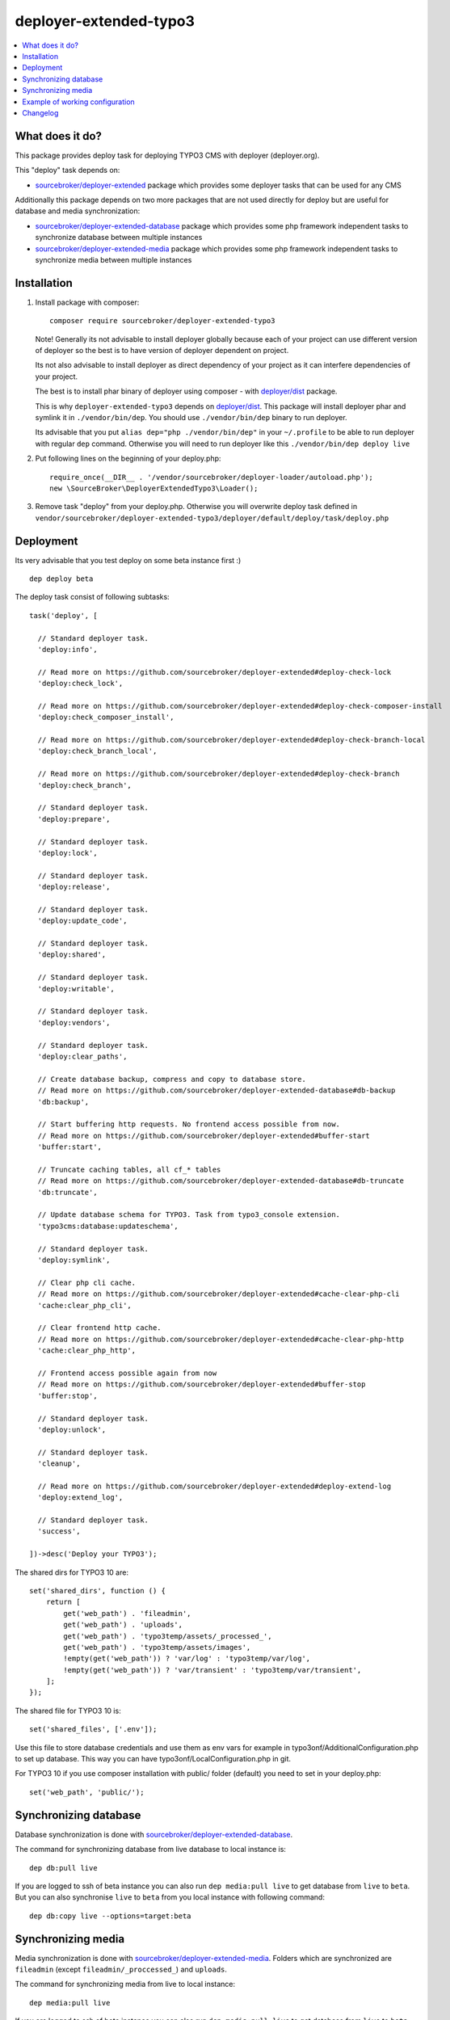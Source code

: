 deployer-extended-typo3
=======================

      .. image:: http://img.shields.io/packagist/v/sourcebroker/deployer-extended-typo3.svg?style=flat
         :target: https://packagist.org/packages/sourcebroker/deployer-extended-typo3

      .. image:: https://img.shields.io/badge/license-MIT-blue.svg?style=flat
         :target: https://packagist.org/packages/sourcebroker/deployer-extended-typo3

.. contents:: :local:

What does it do?
----------------

This package provides deploy task for deploying TYPO3 CMS with deployer (deployer.org).

This "deploy" task depends on:

- `sourcebroker/deployer-extended`_ package which provides some deployer tasks that can be used for any CMS

Additionally this package depends on two more packages that are not used directly for deploy but are useful
for database and media synchronization:

- `sourcebroker/deployer-extended-database`_ package which provides some php framework independent tasks
  to synchronize database between multiple instances

- `sourcebroker/deployer-extended-media`_  package which provides some php framework independent tasks
  to synchronize media between multiple instances


Installation
------------

1) Install package with composer:
   ::

      composer require sourcebroker/deployer-extended-typo3

   Note! Generally its not advisable to install deployer globally because each of your project can use
   different version of deployer so the best is to have version of deployer dependent on project.

   Its not also advisable to install deployer as direct dependency of your project as it can interfere dependencies
   of your project.

   The best is to install phar binary of deployer using composer - with `deployer/dist`_ package.

   This is why ``deployer-extended-typo3`` depends on `deployer/dist`_. This package will install deployer phar
   and symlink it in ``./vendor/bin/dep``. You should use ``./vendor/bin/dep`` binary to run deployer.

   Its advisable that you put ``alias dep="php ./vendor/bin/dep"`` in your ``~/.profile`` to be able to run deployer
   with regular ``dep`` command. Otherwise you will need to run deployer like this ``./vendor/bin/dep deploy live``

2) Put following lines on the beginning of your deploy.php:
   ::

      require_once(__DIR__ . '/vendor/sourcebroker/deployer-loader/autoload.php');
      new \SourceBroker\DeployerExtendedTypo3\Loader();

3) Remove task "deploy" from your deploy.php. Otherwise you will overwrite deploy task defined in
   ``vendor/sourcebroker/deployer-extended-typo3/deployer/default/deploy/task/deploy.php``


Deployment
----------

Its very advisable that you test deploy on some beta instance first :)
::

   dep deploy beta


The deploy task consist of following subtasks:
::

  task('deploy', [

    // Standard deployer task.
    'deploy:info',

    // Read more on https://github.com/sourcebroker/deployer-extended#deploy-check-lock
    'deploy:check_lock',

    // Read more on https://github.com/sourcebroker/deployer-extended#deploy-check-composer-install
    'deploy:check_composer_install',

    // Read more on https://github.com/sourcebroker/deployer-extended#deploy-check-branch-local
    'deploy:check_branch_local',

    // Read more on https://github.com/sourcebroker/deployer-extended#deploy-check-branch
    'deploy:check_branch',

    // Standard deployer task.
    'deploy:prepare',

    // Standard deployer task.
    'deploy:lock',

    // Standard deployer task.
    'deploy:release',

    // Standard deployer task.
    'deploy:update_code',

    // Standard deployer task.
    'deploy:shared',

    // Standard deployer task.
    'deploy:writable',

    // Standard deployer task.
    'deploy:vendors',

    // Standard deployer task.
    'deploy:clear_paths',

    // Create database backup, compress and copy to database store.
    // Read more on https://github.com/sourcebroker/deployer-extended-database#db-backup
    'db:backup',

    // Start buffering http requests. No frontend access possible from now.
    // Read more on https://github.com/sourcebroker/deployer-extended#buffer-start
    'buffer:start',

    // Truncate caching tables, all cf_* tables
    // Read more on https://github.com/sourcebroker/deployer-extended-database#db-truncate
    'db:truncate',

    // Update database schema for TYPO3. Task from typo3_console extension.
    'typo3cms:database:updateschema',

    // Standard deployer task.
    'deploy:symlink',

    // Clear php cli cache.
    // Read more on https://github.com/sourcebroker/deployer-extended#cache-clear-php-cli
    'cache:clear_php_cli',

    // Clear frontend http cache.
    // Read more on https://github.com/sourcebroker/deployer-extended#cache-clear-php-http
    'cache:clear_php_http',

    // Frontend access possible again from now
    // Read more on https://github.com/sourcebroker/deployer-extended#buffer-stop
    'buffer:stop',

    // Standard deployer task.
    'deploy:unlock',

    // Standard deployer task.
    'cleanup',

    // Read more on https://github.com/sourcebroker/deployer-extended#deploy-extend-log
    'deploy:extend_log',

    // Standard deployer task.
    'success',

  ])->desc('Deploy your TYPO3');

The shared dirs for TYPO3 10 are:
::

  set('shared_dirs', function () {
      return [
          get('web_path') . 'fileadmin',
          get('web_path') . 'uploads',
          get('web_path') . 'typo3temp/assets/_processed_',
          get('web_path') . 'typo3temp/assets/images',
          !empty(get('web_path')) ? 'var/log' : 'typo3temp/var/log',
          !empty(get('web_path')) ? 'var/transient' : 'typo3temp/var/transient',
      ];
  });

The shared file for TYPO3 10 is:
::

   set('shared_files', ['.env']);

Use this file to store database credentials and use them as env vars for example in typo3onf/AdditionalConfiguration.php
to set up database. This way you can have typo3onf/LocalConfiguration.php in git.

For TYPO3 10 if you use composer installation with public/ folder (default) you need to set in your deploy.php:
::

   set('web_path', 'public/');


Synchronizing database
----------------------

Database synchronization is done with `sourcebroker/deployer-extended-database`_.

The command for synchronizing database from live database to local instance is:
::

   dep db:pull live

If you are logged to ssh of beta instance you can also run ``dep media:pull live`` to get database from ``live``
to ``beta``. But you can also synchronise ``live`` to ``beta`` from you local instance with following command:

::

   dep db:copy live --options=target:beta


Synchronizing media
-------------------

Media synchronization is done with `sourcebroker/deployer-extended-media`_.
Folders which are synchronized are ``fileadmin`` (except ``fileadmin/_proccessed_``) and ``uploads``.

The command for synchronizing media from live to local instance:

::

   dep media:pull live

If you are logged to ssh of beta instance you can also run ``dep media:pull live`` to get database from ``live``
to ``beta``. But you can also synchronise ``live`` to ``beta`` from you local instance with following command:

::

   dep media:copy live --options=target:beta

If the instances are on the same host you can use symlink for each file
(equivalent of ``cp -rs source destination``). This way you can save space for media
on staging instances with no risk that they will be accidentally deleted!

::

   dep media:link live --options=target:beta


Example of working configuration
--------------------------------

This is example of working configuration for TYPO3 10. The aim of `sourcebroker/deployer-extended-typo3`_ is to have very slim
``deploy.php`` file in order to have nice possibility to upgrade to future versions of `sourcebroker/deployer-extended-typo3`.

::

  <?php

  namespace Deployer;

  require_once(__DIR__ . '/vendor/sourcebroker/deployer-loader/autoload.php');
  new \SourceBroker\DeployerExtendedTypo3\Loader();

  set('repository', 'git@github.com:sourcebrokergit/t3base10.git');
  set('bin/php', '/home/www/t3base10-public/.bin/php');
  set('web_path', 'public/');

  host('live')
      ->hostname('vm-dev.example.com')
      ->user('deploy')
      ->set('branch', 'master')
      ->set('public_urls', ['https://live-t3base10.sourcebroker-projects.com'])
      ->set('deploy_path', '/home/www/t3base10-public/live');

  host('beta')
      ->hostname('vm-dev.example.com')
      ->user('deploy')
      ->set('branch', 'master')
      ->set('public_urls', ['https://beta-t3base10.sourcebroker-projects.com'])
      ->set('deploy_path', '/home/www/t3base10-public/beta');

  host('local')
      ->hostname('local')
      ->set('deploy_path', getcwd())
      ->set('vhost_nocurrent', true)
      ->set('public_urls', ['https://t3base10.local.site']);



Changelog
---------

See https://github.com/sourcebroker/deployer-extended-typo3/blob/master/CHANGELOG.rst


.. _sourcebroker/deployer-extended: https://github.com/sourcebroker/deployer-extended
.. _sourcebroker/deployer-extended-media: https://github.com/sourcebroker/deployer-extended-media
.. _sourcebroker/deployer-extended-database: https://github.com/sourcebroker/deployer-extended-database
.. _sourcebroker/deployer-extended-typo3: https://github.com/sourcebroker/deployer-extended-typo3
.. _deployer/dist: https://github.com/deployphp/distribution
